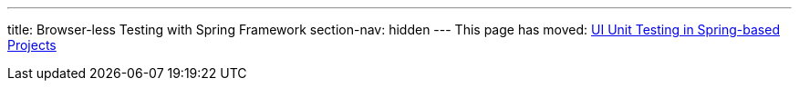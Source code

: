 ---
title: Browser-less Testing with Spring Framework
section-nav: hidden
---
This page has moved: <<../ui-unit/spring#,UI Unit Testing in Spring-based Projects>>
